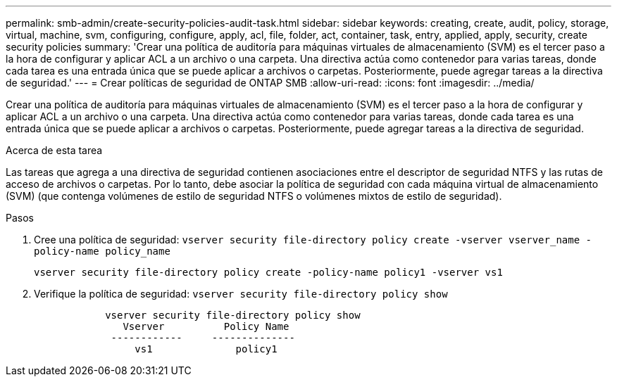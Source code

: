 ---
permalink: smb-admin/create-security-policies-audit-task.html 
sidebar: sidebar 
keywords: creating, create, audit, policy, storage, virtual, machine, svm, configuring, configure, apply, acl, file, folder, act, container, task, entry, applied, apply, security, create security policies 
summary: 'Crear una política de auditoría para máquinas virtuales de almacenamiento (SVM) es el tercer paso a la hora de configurar y aplicar ACL a un archivo o una carpeta. Una directiva actúa como contenedor para varias tareas, donde cada tarea es una entrada única que se puede aplicar a archivos o carpetas. Posteriormente, puede agregar tareas a la directiva de seguridad.' 
---
= Crear políticas de seguridad de ONTAP SMB
:allow-uri-read: 
:icons: font
:imagesdir: ../media/


[role="lead"]
Crear una política de auditoría para máquinas virtuales de almacenamiento (SVM) es el tercer paso a la hora de configurar y aplicar ACL a un archivo o una carpeta. Una directiva actúa como contenedor para varias tareas, donde cada tarea es una entrada única que se puede aplicar a archivos o carpetas. Posteriormente, puede agregar tareas a la directiva de seguridad.

.Acerca de esta tarea
Las tareas que agrega a una directiva de seguridad contienen asociaciones entre el descriptor de seguridad NTFS y las rutas de acceso de archivos o carpetas. Por lo tanto, debe asociar la política de seguridad con cada máquina virtual de almacenamiento (SVM) (que contenga volúmenes de estilo de seguridad NTFS o volúmenes mixtos de estilo de seguridad).

.Pasos
. Cree una política de seguridad: `vserver security file-directory policy create -vserver vserver_name -policy-name policy_name`
+
`vserver security file-directory policy create -policy-name policy1 -vserver vs1`

. Verifique la política de seguridad: `vserver security file-directory policy show`
+
[listing]
----

            vserver security file-directory policy show
               Vserver          Policy Name
             ------------     --------------
                 vs1              policy1
----

